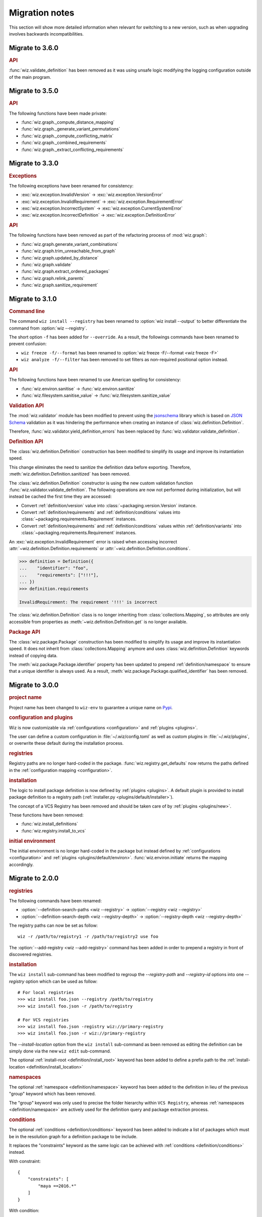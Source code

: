 .. _release/migration:

***************
Migration notes
***************

This section will show more detailed information when relevant for switching to
a new version, such as when upgrading involves backwards incompatibilities.

.. _release/migration/3.6.0:

Migrate to 3.6.0
================

.. rubric:: API

:func:`wiz.validate_definition` has been removed as it was using unsafe logic
modifying the logging configuration outside of the main program.

.. _release/migration/3.5.0:

Migrate to 3.5.0
================

.. rubric:: API

The following functions have been made private:

* :func:`wiz.graph._compute_distance_mapping`
* :func:`wiz.graph._generate_variant_permutations`
* :func:`wiz.graph._compute_conflicting_matrix`
* :func:`wiz.graph._combined_requirements`
* :func:`wiz.graph._extract_conflicting_requirements`

.. _release/migration/3.3.0:

Migrate to 3.3.0
================

.. rubric:: Exceptions

The following exceptions have been renamed for consistency:

* :exc:`wiz.exception.InvalidVersion` → :exc:`wiz.exception.VersionError`
* :exc:`wiz.exception.InvalidRequirement` →
  :exc:`wiz.exception.RequirementError`
* :exc:`wiz.exception.IncorrectSystem` → :exc:`wiz.exception.CurrentSystemError`
* :exc:`wiz.exception.IncorrectDefinition` →
  :exc:`wiz.exception.DefinitionError`

.. rubric:: API

The following functions have been removed as part of the refactoring process of
:mod:`wiz.graph`:

* :func:`wiz.graph.generate_variant_combinations`
* :func:`wiz.graph.trim_unreachable_from_graph`
* :func:`wiz.graph.updated_by_distance`
* :func:`wiz.graph.validate`
* :func:`wiz.graph.extract_ordered_packages`
* :func:`wiz.graph.relink_parents`
* :func:`wiz.graph.sanitize_requirement`

.. _release/migration/3.1.0:

Migrate to 3.1.0
================

.. rubric:: Command line

The command ``wiz install --registry`` has been renamed to
:option:`wiz install --output` to better differentiate the command from
:option:`wiz --registry`.

The short option ``-f`` has been added for ``--override``.
As a result, the followings commands have been renamed to prevent confusion:

* ``wiz freeze -f/--format`` has been renamed to
  :option:`wiz freeze -F/--format <wiz freeze -F>`
* ``wiz analyze -f/--filter`` has been removed to set filters as non-required
  positional option instead.

.. extended-code-block:: bash
    :icon: ../image/avoid.png

    # Analyze all definitions whose identifiers matched "foo" or "bar"
    >>> wiz analyze -f "foo" -f "bar"

.. extended-code-block:: bash
    :icon: ../image/prefer.png

    # Analyze all definitions whose identifiers matched "foo" or "bar"
    >>> wiz analyze "foo" "bar"

.. rubric:: API

The following functions have been renamed to use American spelling for
consistency:

* :func:`wiz.environ.sanitise` → :func:`wiz.environ.sanitize`
* :func:`wiz.filesystem.sanitise_value` → :func:`wiz.filesystem.sanitize_value`

.. rubric:: Validation API

The :mod:`wiz.validator` module has been modified to prevent using the
`jsonschema <https://pypi.org/project/jsonschema/>`_ library which is based on
`JSON Schema <https://json-schema.org/>`_ validation as it was hindering the
performance when creating an instance of :class:`wiz.definition.Definition`.

Therefore, :func:`wiz.validator.yield_definition_errors` has been replaced
by :func:`wiz.validator.validate_definition`.

.. rubric:: Definition API

The :class:`wiz.definition.Definition` construction has been modified to
simplify its usage and improve its instantiation speed.

.. extended-code-block:: python
    :icon: ../image/avoid.png

    >>> Definition({
    ...    "identifier": "foo",
    ...    "definition-location": "/path/to/definition.json",
    ...    "registry": "/path/to/registry",
    ... })

.. extended-code-block:: python
    :icon: ../image/prefer.png

    >>> Definition(
    ...     {"identifier": "foo"},
    ...     path="/path/to/definition.json",
    ...     registry_path="/path/to/registry",
    ... )

This change eliminates the need to sanitize the definition data before
exporting. Therefore, :meth:`wiz.definition.Definition.sanitized` has been
removed.

The :class:`wiz.definition.Definition` constructor is using the new custom
validation function :func:`wiz.validator.validate_definition`.
The following operations are now not performed during initialization, but
will instead be cached the first time they are accessed:

* Convert :ref:`definition/version` value into
  :class:`~packaging.version.Version` instance.
* Convert :ref:`definition/requirements` and
  :ref:`definition/conditions` values into
  :class:`~packaging.requirements.Requirement` instances.
* Convert :ref:`definition/requirements` and
  :ref:`definition/conditions` values within :ref:`definition/variants`
  into :class:`~packaging.requirements.Requirement` instances.

An :exc:`wiz.exception.InvalidRequirement` error is raised when accessing
incorrect :attr:`~wiz.definition.Definition.requirements` or
:attr:`~wiz.definition.Definition.conditions`.

.. code-block:: python

    >>> definition = Definition({
    ...    "identifier": "foo",
    ...    "requirements": ["!!!"],
    ... })
    >>> definition.requirements

    InvalidRequirement: The requirement '!!!' is incorrect

The :class:`wiz.definition.Definition` class is no longer inheriting from
:class:`collections.Mapping`, so attributes are only accessible from properties
as :meth:`~wiz.definition.Definition.get` is no longer available.

.. rubric:: Package API

The :class:`wiz.package.Package` construction has been modified to
simplify its usage and improve its instantiation speed. It does not inherit from
:class:`collections.Mapping` anymore and uses :class:`wiz.definition.Definition`
keywords instead of copying data.

.. extended-code-block:: python
    :icon: ../image/avoid.png

    >>> Package({
    ...    "identifier": "foo[V1]==0.1.0",
    ...    "version": "0.1.0",
    ...    "variant-name": "V1",
    ... })

.. extended-code-block:: python
    :icon: ../image/prefer.png

    >>> definition = Definition({
    ...    "identifier": "foo",
    ...    "version": "0.1.0",
    ...    "variants": [
    ...        {"identifier": "V1"}
    ...    ]
    ... })
    >>> Package(definition, variant_index=0)

The :meth:`wiz.package.Package.identifier` property has been updated to prepend
:ref:`definition/namespace` to ensure that a unique identifier is always
used. As a result, :meth:`wiz.package.Package.qualified_identifier`
has been removed.

.. _release/migration/3.0.0:

Migrate to 3.0.0
================

.. rubric:: project name

Project name has been changed to ``wiz-env`` to guarantee a unique name on
`Pypi <https://pypi.org/>`_.

.. rubric:: configuration and plugins

Wiz is now customizable via :ref:`configurations <configuration>` and
:ref:`plugins <plugins>`.

The user can define a custom configuration in :file:`~/.wiz/config.toml` as well
as custom plugins in :file:`~/.wiz/plugins`, or overwrite these default during
the installation process.

.. seealso:: :ref:`installing/source/options`

.. rubric:: registries

Registry paths are no longer hard-coded in the package.
:func:`wiz.registry.get_defaults` now returns the paths defined in the
:ref:`configuration mapping <configuration>`.

.. rubric:: installation

The logic to install package definition is now defined by :ref:`plugins
<plugins>`. A default plugin is provided to install package definition to a
registry path (:ref:`installer.py <plugins/default/installer>`).

The concept of a VCS Registry has been removed and should be taken care of by
:ref:`plugins <plugins/new>`.

These functions have been removed:

* :func:`wiz.install_definitions`
* :func:`wiz.registry.install_to_vcs`

.. rubric:: initial environment

The initial environment is no longer hard-coded in the package but instead
defined by :ref:`configurations <configuration>` and :ref:`plugins
<plugins/default/environ>`. :func:`wiz.environ.initiate` returns the mapping
accordingly.

.. _release/migration/2.0.0:

Migrate to 2.0.0
================

.. rubric:: registries

The following commands have been renamed:

* :option:`--definition-search-paths <wiz --registry>` → :option:`--registry <wiz --registry>`
* :option:`--definition-search-depth <wiz --registry-depth>` → :option:`--registry-depth <wiz --registry-depth>`

The registry paths can now be set as follow::

    wiz -r /path/to/registry1 -r /path/to/registry2 use foo

The :option:`--add-registry <wiz --add-registry>` command has been added in
order to prepend a registry in front of discovered registries.

.. rubric:: installation

The ``wiz install`` sub-command has been modified to regroup the
`--registry-path` and `--registry-id` options into one
`--registry` option which can be used as follow::

        # For local registries
        >>> wiz install foo.json --registry /path/to/registry
        >>> wiz install foo.json -r /path/to/registry

        # For VCS registries
        >>> wiz install foo.json -registry wiz://primary-registry
        >>> wiz install foo.json -r wiz://primary-registry

The `--install-location` option from the ``wiz install`` sub-command as been
removed as editing the definition can be simply done via the new ``wiz edit``
sub-command.

The optional :ref:`install-root <definition/install_root>` keyword has been
added to define a prefix path to the :ref:`install-location
<definition/install_location>`

.. rubric:: namespaces

The optional :ref:`namespace <definition/namespace>` keyword has been added to
the definition in lieu of the previous "group" keyword which has been removed.

The "group" keyword was only used to precise the folder hierarchy within
``VCS Registry``, whereas :ref:`namespaces <definition/namespace>` are
actively used for the definition query and package extraction process.

.. rubric:: conditions

The optional :ref:`conditions <definition/conditions>` keyword has been added to
indicate a list of packages which must be in the resolution graph for a
definition package to be include.

It replaces the "constraints" keyword as the same logic can be achieved with
:ref:`conditions <definition/conditions>` instead.

With constraint::

    {
        "constraints": [
            "maya ==2016.*"
        ]
    }

With condition::

    {
        "conditions": [
           "maya"
        ],
        "requirements": [
           "maya ==2016.*"
        ]
    }

.. warning::

    **Update:** It is not recommended to use :ref:`conditions
    <definition/conditions>` to lock down a package version as it will end up
    with an unsolvable graph most of the time.

.. rubric:: implicit packages

Implicit packages identified by the :ref:`auto-use <definition/auto-use>`
keyword are now prepended to the list of explicit requests instead of being
appended. It ensures that implicit packages have always higher priorities than
explicit packages, which is necessary when being used within project registries
to augment or overwrite environment variables.

Consider the following definitions:

.. code-block:: json

    {
       "identifier": "project",
       "auto-use": true,
       "environ": {
          "SHADER_PATH": "/jobs/ads/project/shaders:${SHADER_PATH}"
       }
    }

.. code-block:: json

    {
       "identifier": "mtoa",
       "environ": {
          "SHADER_PATH": "/path/to/mtoa/shaders:${SHADER_PATH}"
       }
    }

The command ``wiz use mtoa`` would previously resolve the :envvar:`SHADER_PATH`
environment variable as follow:
``/path/to/mtoa/shaders:/jobs/ads/project/shaders``

It will now be resolved as follow:
``/jobs/ads/project/shaders:/path/to/mtoa/shaders``

.. rubric:: spawned shell

The "shell_type" optional argument has been removed from :func:`wiz.spawn.shell`
as spawned shell will only support :term:`Bash` for now.

.. rubric:: API

The following functions have been renamed:

* :func:`wiz.package.initiate_environ` → :func:`wiz.environ.initiate`
* :func:`wiz.package.sanitise_environ_mapping` → :func:`wiz.environ.sanitise`

:class:`~wiz.package.Package` can now be instantiated with a simple mapping. A
new :func:`wiz.package.create` function has been added to create packages from
:class:`~wiz.definition.Definition` instances.

:func:`wiz.package.generate_identifier` has been removed as this logic has been
implemented in the following attributes:

* :attr:`wiz.definition.Definition.version_identifier`
* :attr:`wiz.package.Package.identifier`

.. _release/migration/1.0.0:

Migrate to 1.0.0
================

The following functions / methods have been removed as part of a refactoring of
the :mod:`wiz.graph` module:

* :func:`wiz.graph.validate_requirements`
* :func:`wiz.graph.extract_requirement`
* :meth:`wiz.graph.Graph.copy`

The :class:`wiz.graph.Graph` constructor only need a :class:`wiz.graph.Resolver`
argument as its content should only rely on the
:meth:`wiz.graph.Graph.update_from_requirements` method.

A "priority" mapping was used in order to identify the shortest path of each
node to the :attr:`root <Graph.ROOT>` level of the graph. However, a node with a
lower "priority" has a higher importance in the graph, which can be confusing.
Therefore the term "priority" has been replaced by "distance". The following
functions have been renamed accordingly:

* :func:`wiz.graph.compute_priority_mapping` → :func:`wiz.graph.compute_distance_mapping`
* :func:`wiz.graph.sorted_from_priority` → :func:`wiz.graph.updated_by_distance`

The following function has also be renamed for clarity:

* :func:`wiz.graph.extract_conflicted_nodes` → :func:`wiz.graph.extract_conflicting_nodes`

The graph division process has been replaced by a function which creates a
:term:`generator iterator` for each graph combination in order to optimize the
resolution process.

.. _release/migration/0.11.0:

Migrate to 0.11.0
=================

The :func:`wiz.export_bash_wrapper` and :func:`wiz.export_csh_wrapper`
functions have been removed and replaced by an :func:`wiz.export_script`
function which simply take a "script_type" argument.

The :func:`wiz.export_definition` function arguments have been updated so that
only a data mapping is required. The "packages" argument which were used to pass
a list of :class:`~wiz.package.Package` instances to indicate the requirements
list is no longer necessary as the requirements list could directly be
passed to the data mapping. This implies that the user no longer need to
fetch the corresponding packages prior to export a definition.

.. _release/migration/0.9.0:

Migrate to 0.9.0
================

The following functions have been renamed as part of a refactoring of the
high-level API:

* :func:`wiz.fetch_definitions` → :func:`wiz.fetch_definition_mapping`
* :func:`wiz.query_definition` → :func:`wiz.fetch_definition`
* :func:`wiz.query_current_context` → :func:`wiz.discover_context`
* :func:`wiz.resolve_package_context` → :func:`wiz.resolve_context`

The :func:`wiz.fetch_definition` function has been modified to only return the
definition instance from a package definition request.

The :func:`wiz.discover_context` function does not need any definition mapping
argument as it will be fetched internally.

The :func:`wiz.resolve_command_context` function has been removed. The command
should be resolved independently and the context should be discovered from the
corresponding package request.
